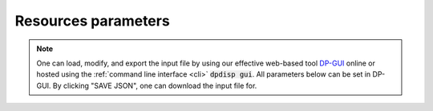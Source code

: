 Resources parameters
======================================
.. note::
   One can load, modify, and export the input file by using our effective web-based tool `DP-GUI <https://dpgui.deepmodeling.com/input/dpdispatcher-resources>`_ online or hosted using the :ref:`command line interface <cli>` :code:`dpdisp gui`. All parameters below can be set in DP-GUI. By clicking "SAVE JSON", one can download the input file for.

.. dargs::
   :module: dpdispatcher.arginfo
   :func: resources_dargs
